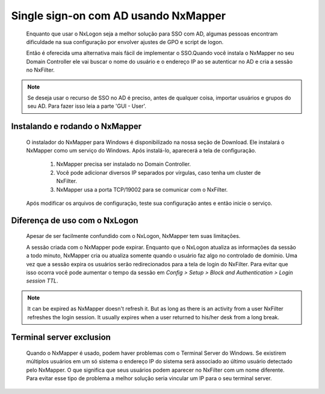 Single sign-on com AD usando NxMapper
**************************************

  Enquanto que usar o NxLogon seja a melhor solução para SSO com AD, algumas pessoas encontram dificuldade na sua configuração por envolver ajustes de GPO e script de logon.

  Então é oferecida uma alternativa mais fácil de implementar o SSO.Quando você instala o NxMapper no seu Domain Controller ele vai buscar o nome do usuário e o endereço IP ao se autenticar no AD e cria a sessão no NxFilter.

.. note::

   Se deseja usar o recurso de SSO no AD é preciso, antes de qualquer coisa, importar usuários e grupos do seu AD. 
   Para fazer isso leia a parte 'GUI - User'.

Instalando e rodando o NxMapper 
^^^^^^^^^^^^^^^^^^^^^^^^^^^^^^^^

 O instalador do NxMapper para Windows é disponibilizado na nossa seção de Download. Ele instalará o NxMapper como um serviço do Windows. Após instalá-lo, aparecerá a tela de configuração.

  #. NxMapper precisa ser instalado no Domain Controller.
  #. Você pode adicionar diversos IP separados por vírgulas, caso tenha um cluster de NxFilter.
  #. NxMapper usa a porta TCP/19002 para se comunicar com o NxFilter.

 Após modificar os arquivos de configuração, teste sua configuração antes e então inicie o serviço.

Diferença de uso com o NxLogon
^^^^^^^^^^^^^^^^^^^^^^^^^^^^^^^

 Apesar de ser facilmente confundido com o NxLogon, NxMapper tem suas limitações.
 
 A sessão criada com o NxMapper pode expirar. Enquanto que o NxLogon atualiza as informações da sessão a todo minuto, NxMapper cria ou atualiza somente quando o usuário faz algo no controlado de domínio. Uma vez que a sessão expira os usuários serão redirecionados para a tela de login do NxFilter. Para evitar que isso ocorra você pode aumentar o tempo da sessão em `Config > Setup > Block and Authentication > Login session TTL`.

.. note::
  It can be expired as NxMapper doesn't refresh it. But as long as there is an activity from a user NxFilter refreshes the login session. It usually expires when a user returned to his/her desk from a long break.

Terminal server exclusion
^^^^^^^^^^^^^^^^^^^^^^^^^^

 Quando o NxMapper é usado, podem haver problemas com o Terminal Server do Windows. Se existirem múltiplos usuários em um só sistema o endereço IP do sistema será associado ao último usuário detectado pelo NxMapper. O que significa que seus usuários podem aparecer no NxFilter com um nome diferente. Para evitar esse tipo de problema a melhor solução seria vincular um IP para o seu terminal server.

